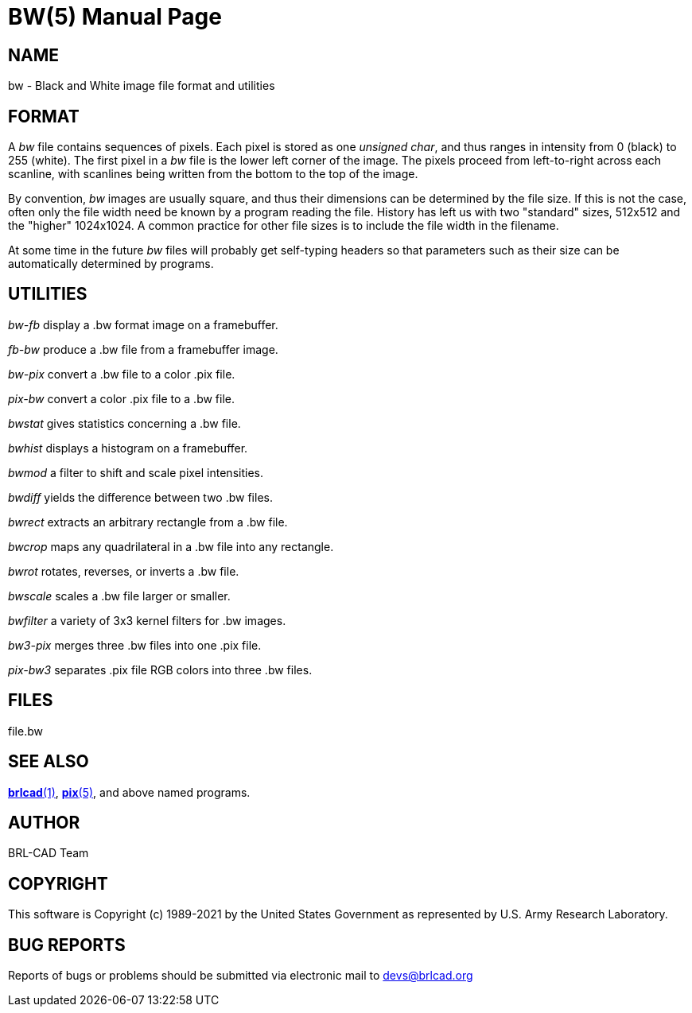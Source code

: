 = BW(5)
BRL-CAD Team
ifndef::site-gen-antora[:doctype: manpage]
:man manual: BRL-CAD
:man source: BRL-CAD
:page-layout: base

== NAME

bw - Black and White image file format and utilities


== FORMAT

A __bw__ file contains sequences of pixels. Each pixel is stored as one __unsigned char__, and thus ranges in intensity from 0 (black) to 255 (white). The first pixel in a __bw__ file is the lower left corner of the image. The pixels proceed from left-to-right across each scanline, with scanlines being written from the bottom to the top of the image.

By convention, __bw__ images are usually square, and thus their dimensions can be determined by the file size.  If this is not the case, often only the file width need be known by a program reading the file.  History has left us with two "standard" sizes, 512x512 and the "higher" 1024x1024. A common practice for other file sizes is to include the file width in the filename.

At some time in the future __bw__ files will probably get self-typing headers so that parameters such as their size can be automatically determined by programs.

== UTILITIES

_bw-fb_ display a .bw format image on a framebuffer.

_fb-bw_ produce a .bw file from a framebuffer image.

_bw-pix_ convert a .bw file to a color .pix file.

_pix-bw_ convert a color .pix file to a .bw file.

_bwstat_ gives statistics concerning a .bw file.

_bwhist_ displays a histogram on a framebuffer.

_bwmod_ a filter to shift and scale pixel intensities.

_bwdiff_ yields the difference between two .bw files.

_bwrect_ extracts an arbitrary rectangle from a .bw file.

_bwcrop_ maps any quadrilateral in a .bw file into any rectangle.

_bwrot_ rotates, reverses, or inverts a .bw file.

_bwscale_ scales a .bw file larger or smaller.

_bwfilter_ a variety of 3x3 kernel filters for .bw images.

_bw3-pix_ merges three .bw files into one .pix file.

_pix-bw3_ separates .pix file RGB colors into three .bw files.

== FILES

file.bw

== SEE ALSO

xref:man:1/brlcad.adoc[*brlcad*(1)], xref:man:5/pix.adoc[*pix*(5)], and above named programs.

== AUTHOR

BRL-CAD Team

== COPYRIGHT

This software is Copyright (c) 1989-2021 by the United States Government as represented by U.S. Army Research Laboratory.

== BUG REPORTS

Reports of bugs or problems should be submitted via electronic mail to mailto:devs@brlcad.org[]
